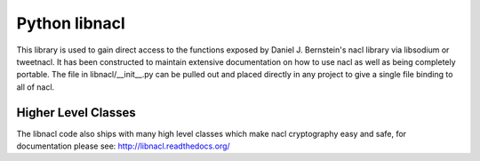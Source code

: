 ==============
Python libnacl
==============

This library is used to gain direct access to the functions exposed by
Daniel J. Bernstein's nacl library via libsodium or tweetnacl. It has
been constructed to maintain extensive documentation on how to use nacl
as well as being completely portable. The file in libnacl/__init__.py
can be pulled out and placed directly in any project to give a single file
binding to all of nacl.

Higher Level Classes
====================

The libnacl code also ships with many high level classes which make nacl
cryptography easy and safe, for documentation please see:
http://libnacl.readthedocs.org/
